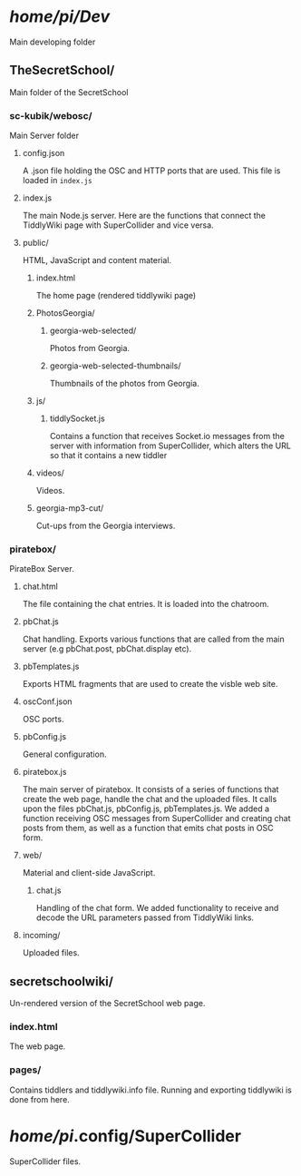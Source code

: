 * /home/pi/Dev/
  Main developing folder
** TheSecretSchool/
   Main folder of the SecretSchool
*** sc-kubik/webosc/
    Main Server folder
**** config.json
     A .json file holding the OSC and HTTP ports that are used. This file is loaded in =index.js=
**** index.js
     The main Node.js server. Here are the functions that connect the TiddlyWiki page with SuperCollider and vice versa.
**** public/
     HTML, JavaScript and content material.
***** index.html
      The home page (rendered tiddlywiki page)
***** PhotosGeorgia/
****** georgia-web-selected/
       Photos from Georgia.
****** georgia-web-selected-thumbnails/
       Thumbnails of the photos from Georgia.
***** js/
****** tiddlySocket.js
       Contains a function that receives Socket.io messages from the server with information from SuperCollider, which alters the URL so that it contains a new tiddler
***** videos/
      Videos.
***** georgia-mp3-cut/
      Cut-ups from the Georgia interviews.
*** piratebox/
    PirateBox Server.
**** chat.html
     The file containing the chat entries. It is loaded into the chatroom.
**** pbChat.js
     Chat handling. Exports various functions that are called from the main server (e.g pbChat.post, pbChat.display etc).
**** pbTemplates.js
     Exports HTML fragments that are used to create the visble web site.
**** oscConf.json
     OSC ports.
**** pbConfig.js
     General configuration.
**** piratebox.js
     The main server of piratebox. It consists of a series of functions that create the web page, handle the chat and the uploaded files. It calls upon the files pbChat.js, pbConfig.js, pbTemplates.js. We added a function receiving OSC messages from SuperCollider and creating chat posts from them, as well as a function that emits chat posts in OSC form.
**** web/
     Material and client-side JavaScript.
***** chat.js
      Handling of the chat form. We added functionality to receive and decode the URL parameters passed from TiddlyWiki links.
**** incoming/
     Uploaded files.
** secretschoolwiki/
   Un-rendered version of the SecretSchool web page.
*** index.html
    The web page.
*** pages/
    Contains tiddlers and tiddlywiki.info file. Running and exporting tiddlywiki is done from here.

* /home/pi/.config/SuperCollider
  SuperCollider files.
